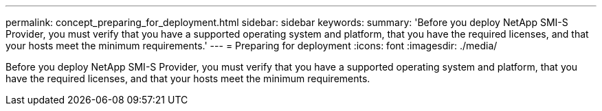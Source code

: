 ---
permalink: concept_preparing_for_deployment.html
sidebar: sidebar
keywords: 
summary: 'Before you deploy NetApp SMI-S Provider, you must verify that you have a supported operating system and platform, that you have the required licenses, and that your hosts meet the minimum requirements.'
---
= Preparing for deployment
:icons: font
:imagesdir: ./media/

[.lead]
Before you deploy NetApp SMI-S Provider, you must verify that you have a supported operating system and platform, that you have the required licenses, and that your hosts meet the minimum requirements.
